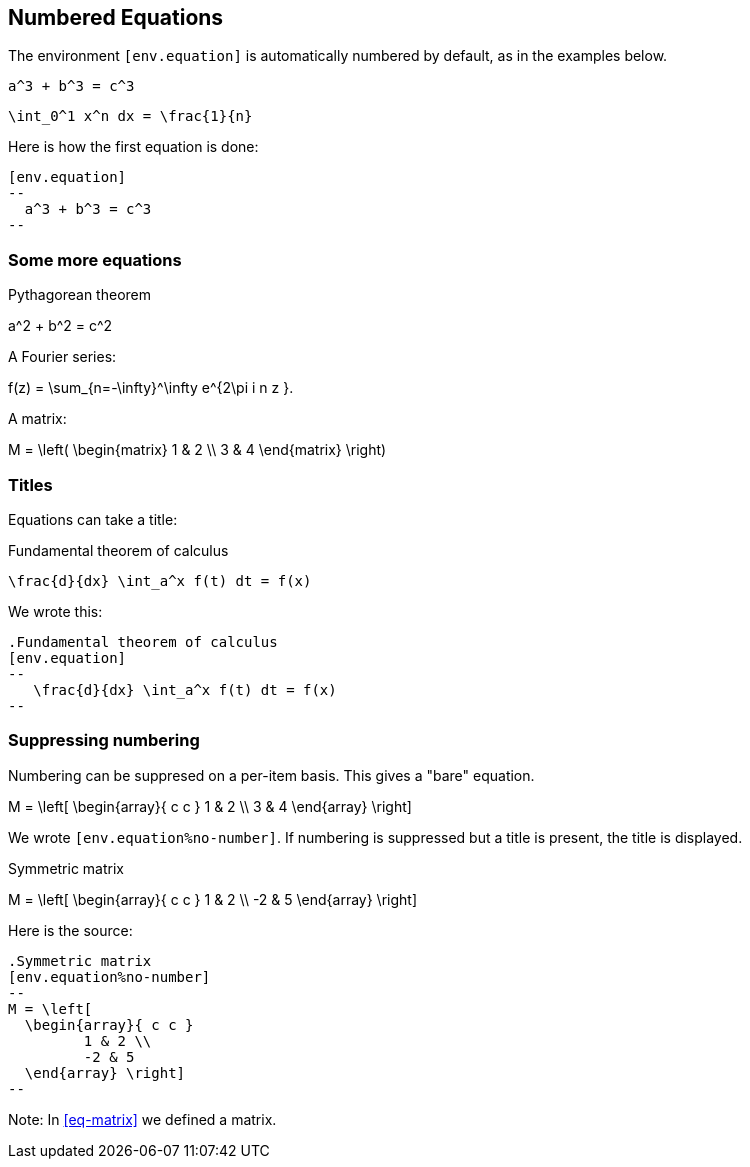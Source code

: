 == Numbered Equations


The environment `[env.equation]` is automatically
numbered by default, as in the examples below.


[env.equation]
--
  a^3 + b^3 = c^3
--


[env.equation]
--
  \int_0^1 x^n dx = \frac{1}{n}
--

Here is how the first equation is done:
----
[env.equation]
--
  a^3 + b^3 = c^3
--
----

=== Some more equations

.Pythagorean theorem
[env.equation#pyth]
--
a^2  + b^2 = c^2
--

A Fourier series:

[env.equation#fourier]
--
f(z)  = \sum_{n=-\infty}^\infty e^{2\pi i n z }.
--


A matrix:
[env.equation#eq-matrix]
--
M = \left(
\begin{matrix}
1 & 2 \\
3 & 4
\end{matrix}
\right)
--


=== Titles

Equations can take a title:

.Fundamental theorem of calculus
[env.equation]
--
   \frac{d}{dx} \int_a^x f(t) dt = f(x)
--

We wrote this:

----

.Fundamental theorem of calculus
[env.equation]
--
   \frac{d}{dx} \int_a^x f(t) dt = f(x)
--
----

=== Suppressing numbering

Numbering can be suppresed on a per-item basis.
This gives a "bare" equation.


[env.equation%no-number	]
--
M = \left[
  \begin{array}{ c c }
	 1 & 2 \\
	 3 & 4
  \end{array} \right]
--

We wrote `[env.equation%no-number]`.
If numbering is suppressed but a title is present,
the title is displayed.

.Symmetric matrix
[env.equation%no-number]
--
M = \left[
  \begin{array}{ c c }
	 1 & 2 \\
	 -2 & 5
  \end{array} \right]
--

Here is the source:

----
.Symmetric matrix
[env.equation%no-number]
--
M = \left[
  \begin{array}{ c c }
	 1 & 2 \\
	 -2 & 5
  \end{array} \right]
--
----


Note:  In <<eq-matrix>> we defined a matrix.
